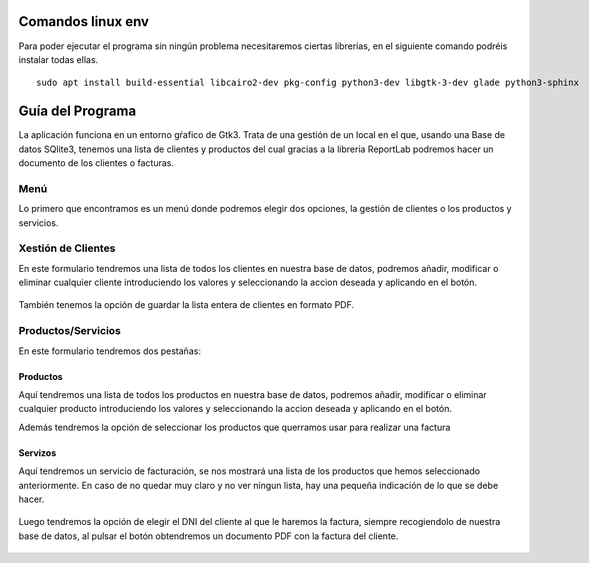 Comandos linux env
******************
Para poder ejecutar el programa sin ningún problema necesitaremos ciertas librerías, en el siguiente
comando podréis instalar todas ellas.

::

    sudo apt install build-essential libcairo2-dev pkg-config python3-dev libgtk-3-dev glade python3-sphinx



Guía del Programa
*****************

La aplicación funciona en un entorno gŕafico de Gtk3.
Trata de una gestión de un local en el que, usando una Base de datos SQlite3, tenemos una lista de clientes
y productos del cual gracias a la libreria ReportLab podremos hacer un documento de los clientes o facturas.

Menú
----

Lo primero que encontramos es un menú donde podremos elegir dos opciones, la gestión de clientes
o los productos y servicios.

                .. image:: /src/Images/Menu.jpg

Xestión de Clientes
-------------------

En este formulario tendremos una lista de todos los clientes en nuestra base de datos,
podremos añadir, modificar o eliminar cualquier cliente introduciendo los valores y
seleccionando la accion deseada y aplicando en el botón.

                .. image:: /src/Images/cli.jpg

También tenemos la opción de guardar la lista entera de clientes en formato PDF.

                .. image:: /src/Images/cli2.jpg


Productos/Servicios
---------------------

En este formulario tendremos dos pestañas:

Productos
+++++++++

Aquí tendremos una lista de todos los productos en nuestra base de datos,
podremos añadir, modificar o eliminar cualquier producto introduciendo los valores y
seleccionando la accion deseada y aplicando en el botón.

Además tendremos la opción de seleccionar los productos que querramos usar para realizar una factura

                .. image:: /src/Images/prod.jpg

Servizos
++++++++

Aquí tendremos un servicio de facturación, se nos mostrará una lista de los productos que hemos
seleccionado anteriormente. En caso de no quedar muy claro y no ver ningun lista, hay una pequeña
indicación de lo que se debe hacer.

                .. image:: /src/Images/prod2.jpg

Luego tendremos la opción de elegir el DNI del cliente al que le haremos la factura, siempre recogiendolo
de nuestra base de datos, al pulsar el botón obtendremos un documento PDF con la factura del cliente.

                .. image:: /src/Images/prod3.jpg

